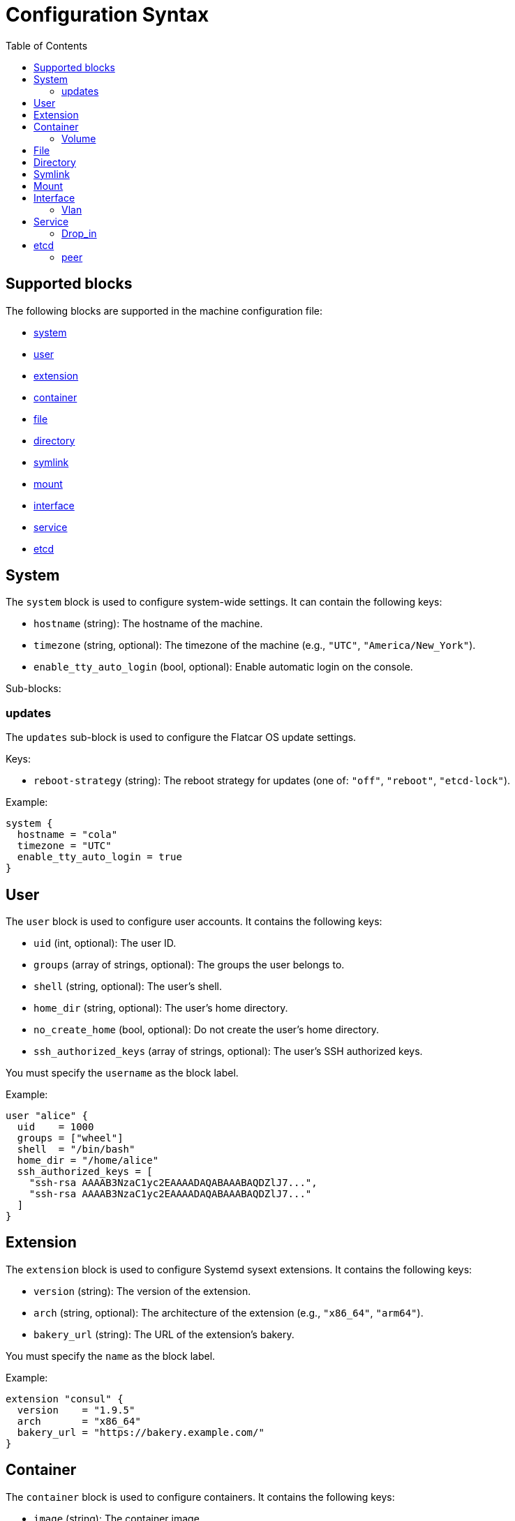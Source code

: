 = Configuration Syntax
:toc: left

== Supported blocks

The following blocks are supported in the machine configuration file:

- <<_system,system>>
- <<_user,user>>
- <<_extension,extension>>
- <<_container,container>>
- <<_file,file>>
- <<_directory,directory>>
- <<_symlink,symlink>>
- <<_mount,mount>>
- <<_interface,interface>>
- <<_service,service>>
- <<_etcd,etcd>>

== System

The `system` block is used to configure system-wide settings. It can contain the following keys:

- `hostname` (string): The hostname of the machine.
- `timezone` (string, optional): The timezone of the machine (e.g., `"UTC"`, `"America/New_York"`).
- `enable_tty_auto_login` (bool, optional): Enable automatic login on the console.

Sub-blocks:

=== updates

The `updates` sub-block is used to configure the Flatcar OS update settings.

Keys:

- `reboot-strategy` (string): The reboot strategy for updates (one of: `"off"`, `"reboot"`, `"etcd-lock"`).

Example:

[source,hcl]
----
system {
  hostname = "cola"
  timezone = "UTC"
  enable_tty_auto_login = true
}
----

== User

The `user` block is used to configure user accounts. It contains the following keys:

- `uid` (int, optional): The user ID.
- `groups` (array of strings, optional): The groups the user belongs to.
- `shell` (string, optional): The user's shell.
- `home_dir` (string, optional): The user's home directory.
- `no_create_home` (bool, optional): Do not create the user's home directory.
- `ssh_authorized_keys` (array of strings, optional): The user's SSH authorized keys.

You must specify the `username` as the block label.

Example:

[source,hcl]
----
user "alice" {
  uid    = 1000
  groups = ["wheel"]
  shell  = "/bin/bash"
  home_dir = "/home/alice"
  ssh_authorized_keys = [
    "ssh-rsa AAAAB3NzaC1yc2EAAAADAQABAAABAQDZlJ7...",
    "ssh-rsa AAAAB3NzaC1yc2EAAAADAQABAAABAQDZlJ7..."
  ]
}
----

== Extension

The `extension` block is used to configure Systemd sysext extensions. It contains the following keys:

- `version` (string): The version of the extension.
- `arch` (string, optional): The architecture of the extension (e.g., `"x86_64"`, `"arm64"`).
- `bakery_url` (string): The URL of the extension's bakery.

You must specify the `name` as the block label.

Example:

[source,hcl]
----
extension "consul" {
  version    = "1.9.5"
  arch       = "x86_64"
  bakery_url = "https://bakery.example.com/"
}
----

== Container

The `container` block is used to configure containers. It contains the following keys:

- `image` (string): The container image.
- `args` (array of strings, optional): The arguments to pass to the container.
- `restart` (string, optional): The container restart policy (e.g., `"always"`, `"on-failure"`).
- `cap_add` (array of strings, optional): Additional Linux capabilities to add to the container.
- `volume` (sub-block, optional): One or more `volume` sub-blocks that configure container volumes.

You must specify the `name` as the block label.

Example:

[source,hcl]
----
container "nginx" {
  image   = "nginx:latest"
  args    = ["-p", "80:80"]
  restart = "always"

  volume "/var/www" {
    source = "/var/www"
  }
}
----

=== Volume

The `volume` sub-block is used to configure container volumes. It contains the following keys:

- `source` (string): The path on the host that is mounted into the container.

You must specify the target mount path as the block label.

Example:

[source,hcl]
----
container "myapp" {
  image = "myapp:1.0"

  volume "/opt/myapp/config" {
    source = "/etc/myapp"
  }
}
----

== File

The `file` block is used to manage the creation or modification of files. It contains the following keys:

- `owner` (string, optional): The file owner.
- `group` (string, optional): The file group.
- `mode` (string): The file permissions (e.g., `"0644"`).
- `inline` (string, optional): File contents provided inline.
- `source_path` (string, optional): Path to a local file whose contents should be used.
- `url` (string, optional): Remote URL whose contents should be fetched and used.
- `overwrite` (bool, optional): Overwrite the file if it already exists (default is `false`).

You must specify the `path` as the block label.

Example:

[source,hcl]
----
file "/etc/myconfig.conf" {
  owner = "root"
  group = "root"
  mode  = "0644"

  inline = <<-EOF
    # This is my config
    setting1 = true
    setting2 = "some-value"
  EOF

  # Alternatively, you can use a local file or a URL.
  # Relative paths are resolved relative to the configuration file.
  # source_path = "/path/to/local/file"
  # url = "https://example.com/myconfig.conf"
  # overwrite = true
}
----

== Directory

The `directory` block is used to manage directories on the system. It contains the following keys:

- `owner` (string, optional): The directory owner.
- `group` (string, optional): The directory group.
- `mode` (string): The directory permissions (e.g., `"0755"`).

You must specify the `path` as the block label.

Example:

[source,hcl]
----
directory "/var/log/myapp" {
  owner = "myapp"
  group = "myapp"
  mode  = "0750"
}
----

== Symlink

The `symlink` block is used to create symbolic links. It contains the following keys:

- `target` (string): The file or directory the symlink should point to.
- `owner` (string, optional): The symlink owner.
- `group` (string, optional): The symlink group.
- `overwrite` (bool, optional): Overwrite the symlink if it already exists (default is `false`).

You must specify the link `path` as the block label.

Example:

[source,hcl]
----
symlink "/usr/bin/myapp" {
  target    = "/opt/myapp/myapp"
  owner     = "root"
  group     = "root"
  overwrite = true
}
----

== Mount

The `mount` block is used to configure file system mounts. It contains the following keys:

- `type` (string): The filesystem type (e.g., `"ext4"`, `"nfs"`, `"tmpfs"`).
- `what` (string): The source device or remote path.
- `where` (string): Where to mount in the filesystem (mount target).
- `options` (string, optional): Additional mount options (comma-separated).

You must specify the `mount_point` as the block label.

Example:

[source,hcl]
----
mount "/data" {
  type    = "ext4"
  what    = "/dev/sdb1"
  where   = "/data"
  options = "defaults"
}
----

== Interface

The `interface` block is used to configure network interfaces. It contains the following keys:

- `name` (string, optional): The interface name (e.g., `"eth0"`).
- `mac_address` (string, optional): The desired MAC address for the interface.
- `gateway` (string, optional): The default gateway.
- `address` (string, optional): The IPv4 or IPv6 address with CIDR (e.g., `"192.168.1.10/24"`).
- `dns` (string, optional): DNS nameserver address (e.g., `"8.8.8.8"`).
- `dhcp` (bool, optional): Whether to enable DHCP on this interface.
- `vlan` (sub-block, optional): One or more VLAN sub-blocks for VLAN configuration.

Example:

[source,hcl]
----
interface {
  name        = "eth0"
  mac_address = "00:1A:2B:3C:4D:5E"
  address     = "192.168.1.10/24"
  gateway     = "192.168.1.1"
  dns         = "8.8.8.8"
  dhcp        = false

  vlan "vlan10" {
    id      = 10
    address = "192.168.10.10/24"
    gateway = "192.168.10.1"
    dns     = "8.8.8.8"
    dhcp    = false
  }
}
----

=== Vlan

The `vlan` sub-block is used to define VLANs on top of an interface. It contains the following keys:

- `id` (int): VLAN ID number.
- `address` (string, optional): The VLAN's address with CIDR notation.
- `gateway` (string, optional): The VLAN's default gateway.
- `dns` (string, optional): The VLAN's DNS server.
- `dhcp` (bool, optional): Whether to enable DHCP on this VLAN.

You must specify the VLAN `name` as the block label.

== Service

The `service` block is used to configure systemd services. It contains the following keys:

- `inline` (string, optional): The full systemd unit file content provided inline.
- `source_path` (string, optional): A path to a local file containing the systemd unit file.
- `enabled` (bool, optional): Whether to enable (and start) the service.

You must specify the service `name` as the block label.

Example:

[source,hcl]
----
service "myapp" {
  inline = <<-EOF
    [Unit]
    Description=My Application

    [Service]
    ExecStart=/usr/bin/myapp

    [Install]
    WantedBy=multi-user.target
  EOF

  enabled = true

  drop_in "logging.conf" {
    inline = <<-EOF
        [Service]
        Environment="LOG_LEVEL=debug"
    EOF
  }
}
----

=== Drop_in

The `drop_in` sub-block is used to define systemd drop-in files for a service. It contains the following keys:

- `inline` (string, optional): The contents of the drop-in file provided inline.
- `source_path` (string, optional): A path to a local file containing the drop-in configuration.

You must specify the drop-in `name` as the block label.

Use the examples as a guide to configure your own machine settings. All blocks are optional unless otherwise specified, but you must supply at least one of the recognized blocks (`system`, `user`, `extension`, `container`, `file`, `directory`, `symlink`, `mount`, `interface`, `service`) to have a valid configuration.

== etcd

The `etcd` block is used to configure the integrated etcd service.
Both servers and gateways require at least one `peer` block to be defined.

Keys:

- `name` (string): The name of the etcd member.
- `server` (bool, optional): Whether this member is a server (default is `false`).
- `gateway` (bool, optional): Whether this member is a gateway (default is `false`).
- `listen-address` (string): The listen address for the etcd member. Only required for servers.
- `initial-token` (string): The initial cluster token. Only required for servers.

Sub-blocks:

=== peer

The `peer` sub-block is used to configure etcd cluster peers.

Keys:

- `name` (string): The name of the peer.
- `address` (string): The peer address.
- `port` (int): The peer port.

Example:

[source,hcl]
----
etcd {
  name = "etcd1"
  server = true
  listen-address = "10.0.0.5"
  initial-token = "etcd-cluster-1"

  peer "etcd2" {
    address = "10.0.0.6"
    port = 2380
  }

  peer "etcd3" {
    address = "10.0.0.7"
    port = 2380
  }
}
----

